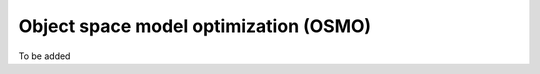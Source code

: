 .. _userguide_OSMO:


######################################
Object space model optimization (OSMO)
######################################



To be added